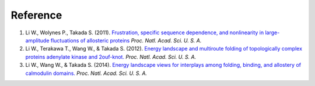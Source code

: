 Reference
=========

1. Li W., Wolynes P., Takada S. (2011). `Frustration, specific sequence dependence, and nonlinearity in large-amplitude fluctuations of allosteric proteins <https://doi.org/10.1073/pnas.101898310>`_ *Proc. Natl. Acad. Sci. U. S. A.*

2. Li W., Terakawa T., Wang W., & Takada S. (2012). `Energy landscape and multiroute folding of topologically complex proteins adenylate kinase and 2ouf-knot. <https://doi.org/10.1073/pnas.1201807109>`_ *Proc. Natl. Acad. Sci. U. S. A.*

3. Li W., Wang W., & Takada S. (2014). `Energy landscape views for interplays among folding, binding, and allostery of calmodulin domains. <https://doi.org/10.1073/pnas.1402768111>`_ *Proc. Natl. Acad. Sci. U. S. A.*
